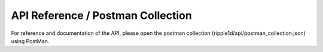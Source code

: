 
API Reference / Postman Collection
===================================

For reference and documentation of the API, please open the postman collection (ripple1d/api/postman_collection.json) using PostMan.